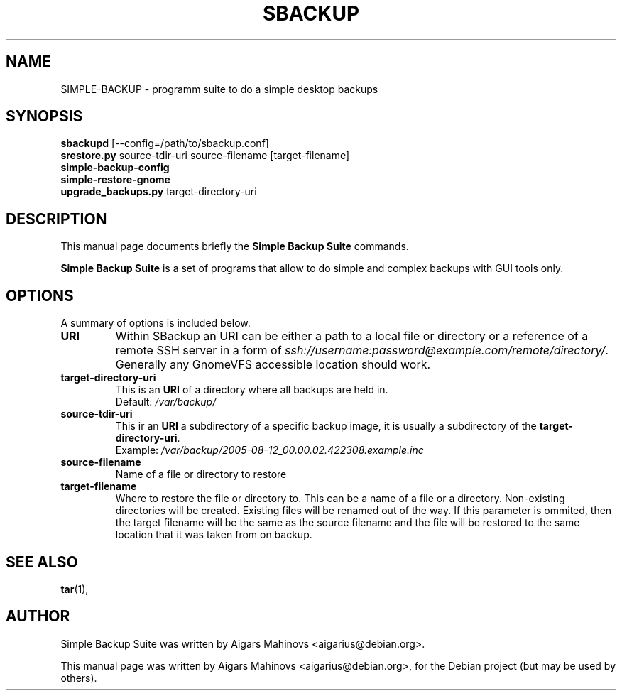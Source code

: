 .\"                                      Hey, EMACS: -*- nroff -*-
.\" First parameter, NAME, should be all caps
.\" Second parameter, SECTION, should be 1-8, maybe w/ subsection
.\" other parameters are allowed: see man(7), man(1)
.TH SBACKUP 8 "20.08.2005"
.\" Please adjust this date whenever revising the manpage.
.\"
.\" Some roff macros, for reference:
.\" .nh        disable hyphenation
.\" .hy        enable hyphenation
.\" .ad l      left justify
.\" .ad b      justify to both left and right margins
.\" .nf        disable filling
.\" .fi        enable filling
.\" .br        insert line break
.\" .sp <n>    insert n+1 empty lines
.\" for manpage-specific macros, see man(7)
.SH NAME
SIMPLE-BACKUP \- programm suite to do a simple desktop backups
.SH SYNOPSIS
.B sbackupd
.RI [--config=/path/to/sbackup.conf]
.br
.B srestore.py
.RI source-tdir-uri
.RI source-filename 
.RI [target-filename]
.br
.B simple-backup-config
.br
.B simple-restore-gnome
.br
.B upgrade\_backups.py
.RI target-directory-uri
.SH DESCRIPTION
This manual page documents briefly the
.B Simple Backup Suite
commands.
.PP
.\" TeX users may be more comfortable with the \fB<whatever>\fP and
.\" \fI<whatever>\fP escape sequences to invode bold face and italics, 
.\" respectively.
\fBSimple Backup Suite\fP is a set of programs that allow to do simple and
complex backups with GUI tools only.
.SH OPTIONS
A summary of options is included below.
.TP
.B URI
Within SBackup an URI can be either a path to a local file or directory or
a reference of a remote SSH server in a form of 
\fIssh://username:password@example.com/remote/directory/\fP. 
Generally any GnomeVFS accessible location should work.
.TP
.B target-directory-uri
This is an \fBURI\fP of a directory where all backups are held in.
.br
Default: \fI/var/backup/\fP
.TP
.B source-tdir-uri
This ir an \fBURI\fP a subdirectory of a specific backup image, it is usually a 
subdirectory of the \fBtarget-directory-uri\fP.
.br
Example: \fI/var/backup/2005-08-12_00.00.02.422308.example.inc\fP
.TP
.B source-filename
Name of a file or directory to restore
.TP
.B target-filename
Where to restore the file or directory to. This can be a name of a file or a directory. 
Non-existing directories will be created. Existing files will be renamed out of the way.
If this parameter is ommited, then the target filename will be the same as the source
filename and the file will be restored to the same location that it was taken from on backup.
.SH SEE ALSO
.BR tar (1),
.SH AUTHOR
Simple Backup Suite was written by Aigars Mahinovs <aigarius@debian.org>.
.PP
This manual page was written by Aigars Mahinovs <aigarius@debian.org>,
for the Debian project (but may be used by others).
